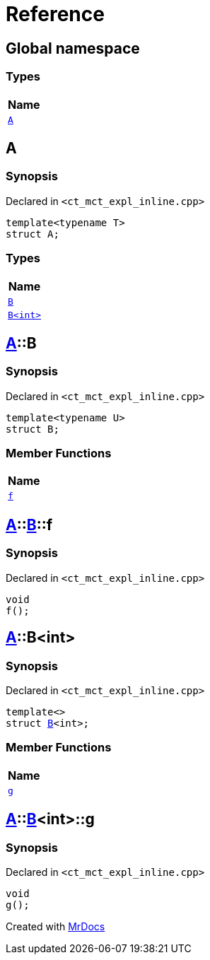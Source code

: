 = Reference
:mrdocs:

[#index]
== Global namespace


=== Types

[cols=1]
|===
| Name 

| <<A,`A`>> 

|===

[#A]
== A


=== Synopsis


Declared in `&lt;ct&lowbar;mct&lowbar;expl&lowbar;inline&period;cpp&gt;`

[source,cpp,subs="verbatim,replacements,macros,-callouts"]
----
template&lt;typename T&gt;
struct A;
----

=== Types

[cols=1]
|===
| Name 

| <<A-B-07,`B`>> 

| <<A-B-06,`B&lt;int&gt;`>> 

|===



[#A-B-07]
== <<A,A>>::B


=== Synopsis


Declared in `&lt;ct&lowbar;mct&lowbar;expl&lowbar;inline&period;cpp&gt;`

[source,cpp,subs="verbatim,replacements,macros,-callouts"]
----
template&lt;typename U&gt;
struct B;
----

=== Member Functions

[cols=1]
|===
| Name 

| <<A-B-07-f,`f`>> 

|===



[#A-B-07-f]
== <<A,A>>::<<A-B-07,B>>::f


=== Synopsis


Declared in `&lt;ct&lowbar;mct&lowbar;expl&lowbar;inline&period;cpp&gt;`

[source,cpp,subs="verbatim,replacements,macros,-callouts"]
----
void
f();
----

[#A-B-06]
== <<A,A>>::B&lt;int&gt;


=== Synopsis


Declared in `&lt;ct&lowbar;mct&lowbar;expl&lowbar;inline&period;cpp&gt;`

[source,cpp,subs="verbatim,replacements,macros,-callouts"]
----
template&lt;&gt;
struct <<A-B-07,B>>&lt;int&gt;;
----

=== Member Functions

[cols=1]
|===
| Name 

| <<A-B-06-g,`g`>> 

|===



[#A-B-06-g]
== <<A,A>>::<<A-B-06,B>>&lt;int&gt;::g


=== Synopsis


Declared in `&lt;ct&lowbar;mct&lowbar;expl&lowbar;inline&period;cpp&gt;`

[source,cpp,subs="verbatim,replacements,macros,-callouts"]
----
void
g();
----



[.small]#Created with https://www.mrdocs.com[MrDocs]#
